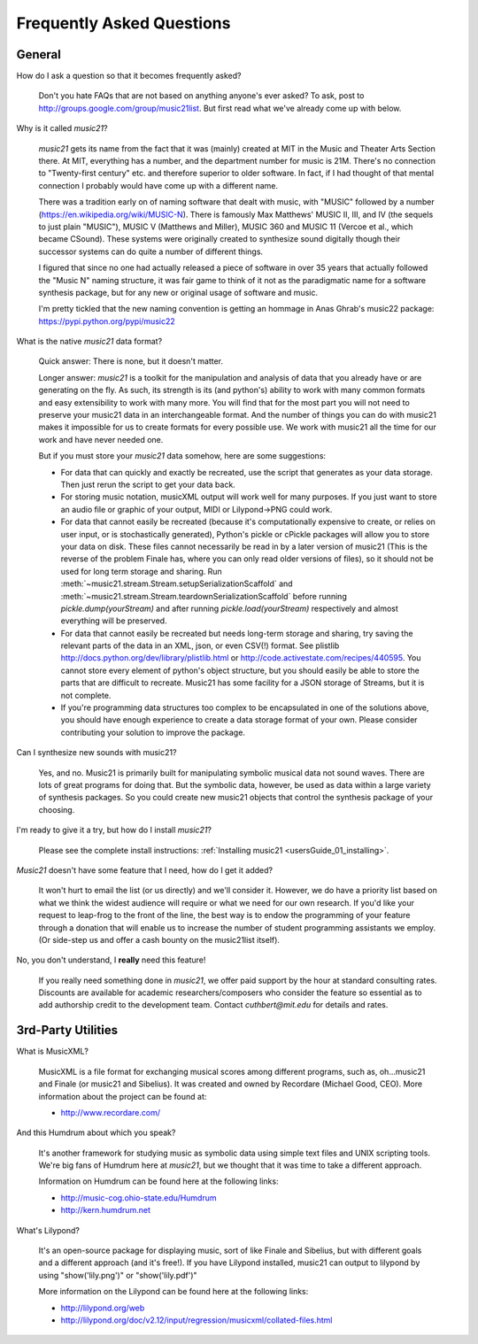 .. _faq:

Frequently Asked Questions
==========================

General
-----------

How do I ask a question so that it becomes frequently asked?

    Don't you hate FAQs that are not based on anything anyone's ever asked?  
    To ask, post to http://groups.google.com/group/music21list.  
    But first read what we've already come up with below.

Why is it called `music21`?

    `music21` gets its name from the fact that it was (mainly) created at
    MIT in the Music and Theater Arts Section there.  At MIT, everything
    has a number, and the department number for music is 21M.  There's
    no connection to "Twenty-first century" etc. and therefore superior
    to older software. In fact, if I had thought of that mental connection 
    I probably would have come up with a different name.
    
    There was a tradition early on of naming software that dealt with
    music, with "MUSIC" followed by a number (https://en.wikipedia.org/wiki/MUSIC-N).      
    There is famously Max Matthews'
    MUSIC II, III, and IV (the sequels to just plain "MUSIC"), 
    MUSIC V (Matthews and Miller),
    MUSIC 360 and MUSIC 11 (Vercoe et al., which became CSound).  
    These systems were originally created to synthesize sound digitally
    though their successor systems can do quite a number of different things.
    
    I figured that since no one had actually released a piece of software
    in over 35 years that actually followed the "Music N" naming structure,
    it was fair game to think of it not as the paradigmatic name for a
    software synthesis package, but for any new or original usage of software
    and music.  
    
    I'm pretty tickled that the new naming convention is getting an hommage
    in Anas Ghrab's music22 package: https://pypi.python.org/pypi/music22
    
    
What is the native `music21` data format?

    Quick answer: There is none, but it doesn't matter.

    Longer answer: `music21` is a toolkit for the manipulation and analysis of data 
    that you already have or are generating on the fly. As such, its strength is its (and python's) 
    ability to work with many common formats and easy extensibility to work with many more. 
    You will find that for the most part you will not need to preserve your 
    music21 data in an interchangeable format. And the number of things you can do 
    with music21 makes it impossible for us to create formats for every possible use. 
    We work with music21 all the time for our work and have never needed one.
    
    But if you must store your `music21` data somehow, here are some suggestions:
    
    * For data that can quickly and exactly be recreated, use the script that generates as your data storage.  
      Then just rerun the script to get your data back.

    * For storing music notation, musicXML output will work well for many purposes. 
      If you just want to store an audio file or graphic of your output, MIDI or Lilypond->PNG could work.

    * For data that cannot easily be recreated (because it's computationally expensive to create, or 
      relies on user input, or is stochastically generated), Python's pickle or cPickle packages will allow you 
      to store your data on disk.  These files cannot necessarily be read in by a later version of music21 
      (This is the reverse of the problem Finale has, where you can only read older versions of files), so it 
      should not be used for long term storage and sharing.  Run :meth:`~music21.stream.Stream.setupSerializationScaffold` and
      :meth:`~music21.stream.Stream.teardownSerializationScaffold` before running `pickle.dump(yourStream)` and
      after running `pickle.load(yourStream)` respectively and almost everything will be preserved. 

    * For data that cannot easily be recreated but needs long-term storage and sharing, try saving the relevant 
      parts of the data in an XML, json, or even CSV(!) format. See plistlib http://docs.python.org/dev/library/plistlib.html 
      or http://code.activestate.com/recipes/440595. You cannot store every element of python's object structure, 
      but you should easily be able to store the parts that are difficult to recreate.  Music21 has some facility
      for a JSON storage of Streams, but it is not complete.

    * If you're programming data structures too complex to be encapsulated in one of the solutions above, 
      you should have enough experience to create a data storage format of your own. Please consider contributing 
      your solution to improve the package.

Can I synthesize new sounds with music21?

    Yes, and no.  Music21 is primarily built for manipulating symbolic 
    musical data not sound waves.  There are lots of great programs for
    doing that.  But the symbolic data, however, be used as data within 
    a large variety of synthesis packages. So you could create new
    music21 objects that control the synthesis package of your choosing.    

I'm ready to give it a try, but how do I install `music21`?

    Please see the complete install instructions: 
    :ref:`Installing music21 <usersGuide_01_installing>`.

`Music21` doesn't have some feature that I need, how do I get it added?

    It won't hurt to email the list (or us directly) and we'll consider it.
    However, we do have a priority list based on what we think the widest
    audience will require or what we need for our own research.  If you'd
    like your request to leap-frog to the front of the line, the best way
    is to endow the programming of your feature through a donation that will
    enable us to increase the number of student programming assistants we
    employ.  (Or side-step us and offer a cash bounty on the music21list
    itself).
    
No, you don't understand, I **really** need this feature!

    If you really need something done in `music21`, we offer paid support
    by the hour at standard consulting rates. Discounts are available for
    academic researchers/composers who consider the feature so essential as to add
    authorship credit to the development team. Contact `cuthbert@mit.edu`
    for details and rates.


3rd-Party Utilities
--------------------

What is MusicXML?

    MusicXML is a file format for exchanging musical scores among different 
    programs, such as, oh...music21 and Finale (or music21 and Sibelius).  
    It was created and owned by Recordare (Michael Good, CEO). More 
    information about the project can be found at:

    * http://www.recordare.com/

And this Humdrum about which you speak?

    It's another framework for studying music as symbolic data using 
    simple text files and UNIX scripting tools.  We're big fans of Humdrum 
    here at `music21`, but we thought that it was time to take a 
    different approach. 

    Information on Humdrum can be found here at the following links:

    * http://music-cog.ohio-state.edu/Humdrum
    * http://kern.humdrum.net

What's Lilypond?

    It's an open-source package for displaying music, sort of like 
    Finale and Sibelius, but with different goals and a different 
    approach (and it's free!).  If you have Lilypond installed, 
    music21 can output to lilypond by using "show('lily.png')" or "show('lily.pdf')" 
     
    More information on the Lilypond can be found here at the following links:

    * http://lilypond.org/web
    * http://lilypond.org/doc/v2.12/input/regression/musicxml/collated-files.html
